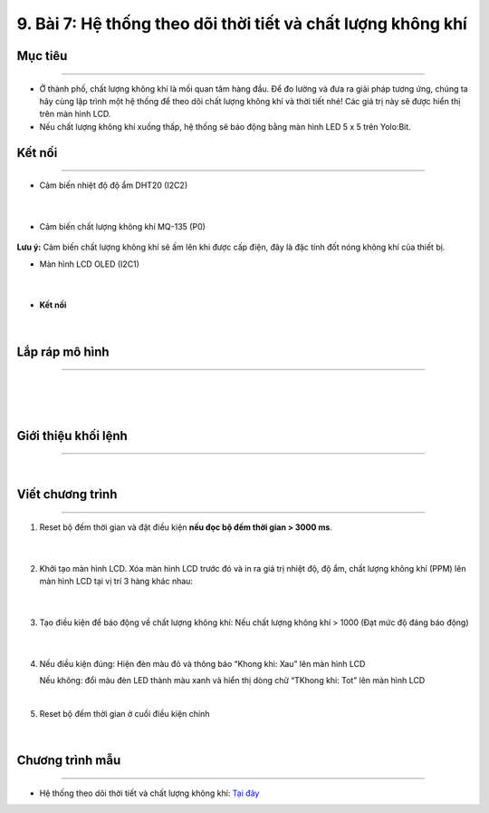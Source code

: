 9. Bài 7: Hệ thống theo dõi thời tiết và chất lượng không khí
========================================

Mục tiêu
------------
------------------

- Ở thành phố, chất lượng không khí là mối quan tâm hàng đầu. Để đo lường và đưa ra giải pháp tương ứng, chúng ta hãy cùng lập trình một hệ thống để theo dõi chất lượng không khí và thời tiết nhé! Các giá trị này sẽ được hiển thị trên màn hình LCD.


- Nếu chất lượng không khí xuống thấp, hệ thống sẽ báo động bằng màn hình LED 5 x 5 trên Yolo:Bit.


Kết nối 
--------
--------------

- Cảm biến nhiệt độ độ ẩm DHT20 (I2C2)

    .. image:: images/bai_7.1.png
        :width: 200px
        :align: center 
    |
- Cảm biến chất lượng không khí MQ-135 (P0)

    .. image:: images/bai_7.2.png
        :width: 200px
        :align: center 

**Lưu ý:** Cảm biến chất lượng không khí sẽ ấm lên khi được cấp điện, đây là đặc tính đốt nóng không khí của thiết bị.

- Màn hình LCD OLED (I2C1)

    .. image:: images/bai_7.3.png
        :width: 200px
        :align: center 
    |
- **Kết nối**

    .. image:: images/bai_7.4.png
        :width: 200px
        :align: center 
    |


Lắp ráp mô hình 
------------
---------------

    .. image:: images/bai_7.5.png
        :width: 1000px
        :align: center 
    |
    .. image:: images/bai_7.6.png
        :width: 1000px
        :align: center 
    |
    .. image:: images/bai_7.7.png
        :width: 1000px
        :align: center 
    |

Giới thiệu khối lệnh 
----------
-----------------

    .. image:: images/bai_7.8.png
        :width: 1000px
        :align: center 
    |

Viết chương trình 
----------
-----------------

1. Reset bộ đếm thời gian và đặt điều kiện **nếu đọc bộ đếm thời gian > 3000 ms**.

    .. image:: images/bai_7.9.png
        :width: 600px
        :align: center 
    |
2. Khởi tạo màn hình LCD. Xóa màn hình LCD trước đó và in ra giá trị nhiệt độ, độ ẩm, chất lượng không khí (PPM) lên màn hình LCD tại vị trí 3 hàng khác nhau:

    .. image:: images/bai_7.10.png
        :width: 600px
        :align: center 
    |
3. Tạo điều kiện để báo động về chất lượng không khí: Nếu chất lượng không khí > 1000 (Đạt mức độ đáng báo động)

    .. image:: images/bai_7.11.png
        :width: 800px
        :align: center 
    |
4.  Nếu điều kiện đúng: Hiện đèn màu đỏ và thông báo “Khong khi: Xau” lên màn hình LCD
    
    Nếu không: đổi màu đèn LED thành màu xanh và hiển thị dòng chữ “TKhong khi: Tot” lên màn hình LCD

    .. image:: images/bai_7.12.png
        :width: 800px
        :align: center 
    |
5. Reset bộ đếm thời gian ở cuối điều kiện chính

    .. image:: images/bai_7.13.png
        :width: 800px
        :align: center 
    |

Chương trình mẫu 
-----------------
-------------------

- Hệ thống theo dõi thời tiết và chất lượng không khí: `Tại đây <https://app.ohstem.vn/#!/share/yolobit/2BsZMk5w3M7jC7a3AXSgWQtA3iu>`_

.. image:: images/bai_7.14.png
    :width: 200px
    :align: center 





















